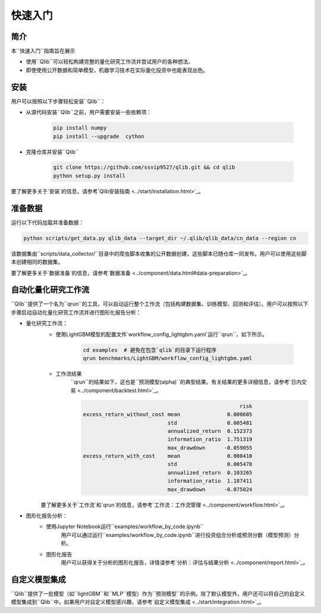
===========
快速入门
===========

简介
============

本``快速入门``指南旨在展示

- 使用``Qlib``可以轻松构建完整的量化研究工作流并尝试用户的各种想法。
- 即使使用公开数据和简单模型，机器学习技术在实际量化投资中也能表现出色。



安装
============

用户可以按照以下步骤轻松安装``Qlib``：

- 从源代码安装``Qlib``之前，用户需要安装一些依赖项：

    .. code-block::

        pip install numpy
        pip install --upgrade  cython

- 克隆仓库并安装``Qlib``

    .. code-block::

        git clone https://github.com/ssvip9527/qlib.git && cd qlib
        python setup.py install

要了解更多关于`安装`的信息，请参考`Qlib安装指南 <../start/installation.html>`_。

准备数据
============

运行以下代码加载并准备数据：

.. code-block::

    python scripts/get_data.py qlib_data --target_dir ~/.qlib/qlib_data/cn_data --region cn

该数据集由``scripts/data_collector/``目录中的爬虫脚本收集的公开数据创建，这些脚本已随仓库一同发布。用户可以使用这些脚本创建相同的数据集。

要了解更多关于`数据准备`的信息，请参考`数据准备 <../component/data.html#data-preparation>`_。

自动化量化研究工作流
============================

``Qlib``提供了一个名为``qrun``的工具，可以自动运行整个工作流（包括构建数据集、训练模型、回测和评估）。用户可以按照以下步骤启动自动化量化研究工作流并进行图形化报告分析：

- 量化研究工作流：
    - 使用LightGBM模型的配置文件`workflow_config_lightgbm.yaml`运行``qrun``，如下所示。

        .. code-block::

            cd examples  # 避免在包含`qlib`的目录下运行程序
            qrun benchmarks/LightGBM/workflow_config_lightgbm.yaml


    - 工作流结果
        ``qrun``的结果如下，这也是``预测模型(alpha)``的典型结果。有关结果的更多详细信息，请参考`日内交易 <../component/backtest.html>`_。

        .. code-block:: python

                                                              risk
            excess_return_without_cost mean               0.000605
                                       std                0.005481
                                       annualized_return  0.152373
                                       information_ratio  1.751319
                                       max_drawdown      -0.059055
            excess_return_with_cost    mean               0.000410
                                       std                0.005478
                                       annualized_return  0.103265
                                       information_ratio  1.187411
                                       max_drawdown      -0.075024


    要了解更多关于`工作流`和`qrun`的信息，请参考`工作流：工作流管理 <../component/workflow.html>`_。

- 图形化报告分析：
    - 使用Jupyter Notebook运行``examples/workflow_by_code.ipynb``
        用户可以通过运行``examples/workflow_by_code.ipynb``进行投资组合分析或预测分数（模型预测）分析。
    - 图形化报告
        用户可以获得关于分析的图形化报告，详情请参考`分析：评估与结果分析 <../component/report.html>`_。



自定义模型集成
========================

``Qlib``提供了一批模型（如``lightGBM``和``MLP``模型）作为``预测模型``的示例。除了默认模型外，用户还可以将自己的自定义模型集成到``Qlib``中。如果用户对自定义模型感兴趣，请参考`自定义模型集成 <../start/integration.html>`_。
